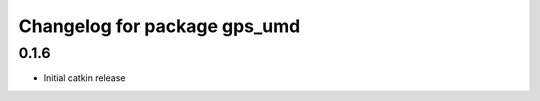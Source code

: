 ^^^^^^^^^^^^^^^^^^^^^^^^^^^^^
Changelog for package gps_umd
^^^^^^^^^^^^^^^^^^^^^^^^^^^^^

0.1.6
-----
* Initial catkin release
